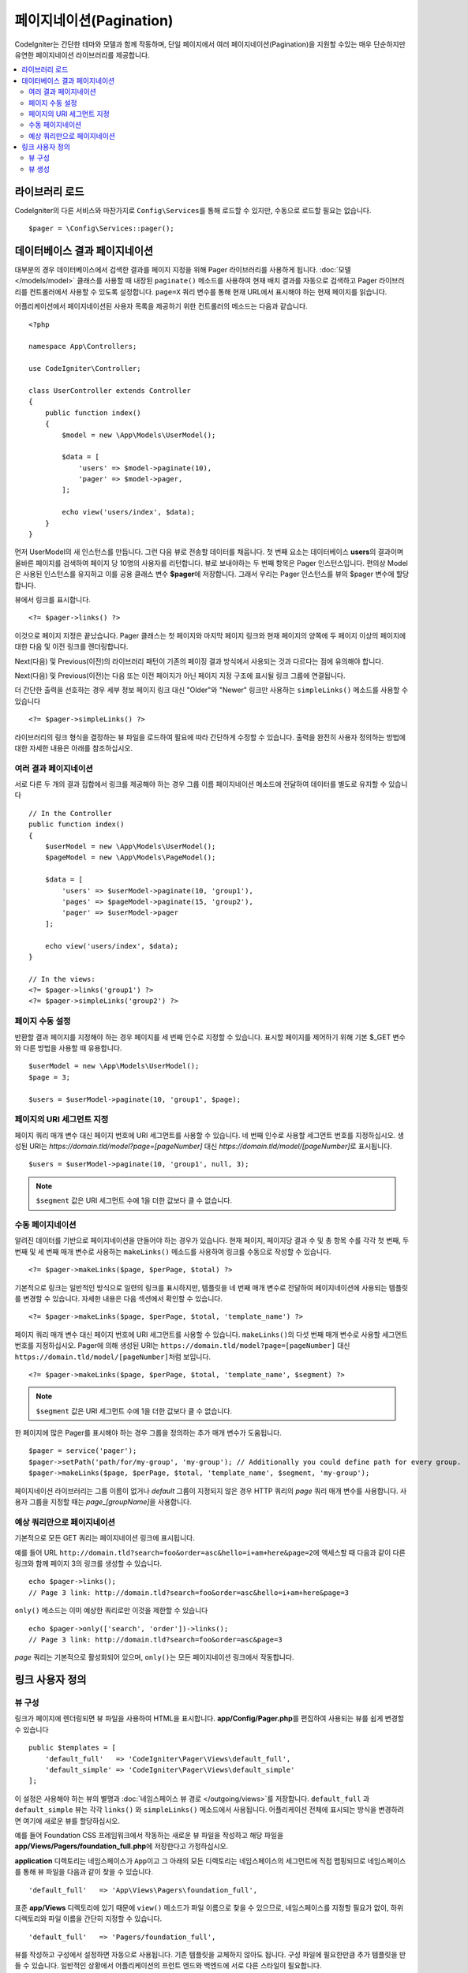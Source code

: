 #############################
페이지네이션(Pagination)
#############################

CodeIgniter는 간단한 테마와 모델과 함께 작동하며, 단일 페이지에서 여러 페이지네이션(Pagination)을 지원할 수있는 매우 단순하지만 유연한 페이지네이션 라이브러리를 제공합니다.

.. contents::
    :local:
    :depth: 2

*******************
라이브러리 로드
*******************

CodeIgniter의 다른 서비스와 마찬가지로 ``Config\Services``\ 를 통해 로드할 수 있지만, 수동으로 로드할 필요는 없습니다.

::

    $pager = \Config\Services::pager();

********************************
데이터베이스 결과 페이지네이션
********************************

대부분의 경우 데이터베이스에서 검색한 결과를 페이지 지정을 위해 Pager 라이브러리를 사용하게 됩니다.
:doc:`모델 </models/model>` 클래스를 사용할 때 내장된 ``paginate()`` 메소드를 사용하여 현재 배치 결과를 자동으로 검색하고 Pager 라이브러리를 컨트롤러에서 사용할 수 있도록 설정합니다.
``page=X`` 쿼리 변수를 통해 현재 URL에서 표시해야 하는 현재 페이지를 읽습니다.

어플리케이션에서 페이지네이션된 사용자 목록을 제공하기 위한 컨트롤러의 메소드는 다음과 같습니다.

::

    <?php 
    
    namespace App\Controllers;

    use CodeIgniter\Controller;

    class UserController extends Controller
    {
        public function index()
        {
            $model = new \App\Models\UserModel();

            $data = [
                'users' => $model->paginate(10),
                'pager' => $model->pager,
            ];

            echo view('users/index', $data);
        }
    }

먼저 UserModel의 새 인스턴스를 만듭니다. 
그런 다음 뷰로 전송할 데이터를 채웁니다.
첫 번째 요소는 데이터베이스 **users**\ 의 결과이며 올바른 페이지를 검색하여 페이지 당 10명의 사용자를 리턴합니다.
뷰로 보내야하는 두 번째 항목은 Pager 인스턴스입니다.
편의상 Model은 사용된 인스턴스를 유지하고 이를 공용 클래스 변수 **$pager**\ 에 저장합니다.
그래서 우리는 Pager 인스턴스를 뷰의 $pager 변수에 할당합니다.

뷰에서 링크를 표시합니다.

::

    <?= $pager->links() ?>

이것으로 페이지 지정은 끝났습니다. 
Pager 클래스는 첫 페이지와 마지막 페이지 링크와 현재 페이지의 양쪽에 두 페이지 이상의 페이지에 대한 다음 및 이전 링크를 렌더링합니다.

Next(다음) 및 Previous(이전)의 라이브러리 패턴이 기존의 페이징 결과 방식에서 사용되는 것과 다르다는 점에 유의해야 합니다.

Next(다음) 및 Previous(이전)는 다음 또는 이전 페이지가 아닌 페이지 지정 구조에 표시될 링크 그룹에 연결됩니다.

더 간단한 출력을 선호하는 경우 세부 정보 페이지 링크 대신 "Older"와 "Newer" 링크만 사용하는 ``simpleLinks()`` 메소드를 사용할 수 있습니다

::

    <?= $pager->simpleLinks() ?>

라이브러리의 링크 형식을 결정하는 뷰 파일을 로드하여 필요에 따라 간단하게 수정할 수 있습니다.
출력을 완전히 사용자 정의하는 방법에 대한 자세한 내용은 아래를 참조하십시오.

여러 결과 페이지네이션
===========================

서로 다른 두 개의 결과 집합에서 링크를 제공해야 하는 경우 그룹 이름 페이지네이션 메소드에 전달하여 데이터를 별도로 유지할 수 있습니다

::

    // In the Controller
    public function index()
    {
        $userModel = new \App\Models\UserModel();
        $pageModel = new \App\Models\PageModel();

        $data = [
            'users' => $userModel->paginate(10, 'group1'),
            'pages' => $pageModel->paginate(15, 'group2'),
            'pager' => $userModel->pager
        ];

        echo view('users/index', $data);
    }

    // In the views:
    <?= $pager->links('group1') ?>
    <?= $pager->simpleLinks('group2') ?>

페이지 수동 설정
=====================

반환할 결과 페이지를 지정해야 하는 경우 페이지를 세 번째 인수로 지정할 수 있습니다. 
표시할 페이지를 제어하기 위해 기본 $_GET 변수와 다른 방법을 사용할 때 유용합니다.

::

     $userModel = new \App\Models\UserModel();
     $page = 3;

     $users = $userModel->paginate(10, 'group1', $page);

페이지의 URI 세그먼트 지정
===================================

페이지 쿼리 매개 변수 대신 페이지 번호에 URI 세그먼트를 사용할 수 있습니다. 
네 번째 인수로 사용할 세그먼트 번호를 지정하십시오.
생성된 URI는 *https://domain.tld/model?page=[pageNumber]* 대신 *https://domain.tld/model/[pageNumber]*\ 로 표시됩니다.

::

    $users = $userModel->paginate(10, 'group1', null, 3);

.. note:: ``$segment`` 값은 URI 세그먼트 수에 1을 더한 값보다 클 수 없습니다.


수동 페이지네이션
====================

알려진 데이터를 기반으로 페이지네이션을 만들어야 하는 경우가 있습니다.
현재 페이지, 페이지당 결과 수 및 총 항목 수를 각각 첫 번째, 두 번째 및 세 번째 매개 변수로 사용하는 ``makeLinks()`` 메소드를 사용하여 링크를 수동으로 작성할 수 있습니다.

::

    <?= $pager->makeLinks($page, $perPage, $total) ?>

기본적으로 링크는 일반적인 방식으로 일련의 링크를 표시하지만, 템플릿을 네 번째 매개 변수로 전달하여 페이지네이션에 사용되는 템플릿를 변경할 수 있습니다.
자세한 내용은 다음 섹션에서 확인할 수 있습니다.

::

    <?= $pager->makeLinks($page, $perPage, $total, 'template_name') ?>

페이지 쿼리 매개 변수 대신 페이지 번호에 URI 세그먼트를 사용할 수 있습니다. 
``makeLinks()``\ 의 다섯 번째 매개 변수로 사용할 세그먼트 번호를 지정하십시오. 
Pager에 의해 생성된 URI는 ``https://domain.tld/model?page=[pageNumber]`` 대신 ``https://domain.tld/model/[pageNumber]``\ 처럼 보입니다.

::

    <?= $pager->makeLinks($page, $perPage, $total, 'template_name', $segment) ?>

.. note:: ``$segment`` 값은 URI 세그먼트 수에 1을 더한 값보다 클 수 없습니다.

한 페이지에 많은 Pager를 표시해야 하는 경우 그룹을 정의하는 추가 매개 변수가 도움됩니다.

::

	$pager = service('pager');
	$pager->setPath('path/for/my-group', 'my-group'); // Additionally you could define path for every group.
	$pager->makeLinks($page, $perPage, $total, 'template_name', $segment, 'my-group');

페이지네이션 라이브러리는 그룹 이름이 없거나 *default* 그룹이 지정되지 않은 경우 HTTP 쿼리의 *page* 쿼리 매개 변수를 사용합니다. 
사용자 그룹을 지정할 때는 *page_[groupName]*\ 을 사용합니다.

예상 쿼리만으로 페이지네이션
=====================================

기본적으로 모든 GET 쿼리는 페이지네이션 링크에 표시됩니다.

예를 들어 URL ``http://domain.tld?search=foo&order=asc&hello=i+am+here&page=2``\ 에 액세스할 때 다음과 같이 다른 링크와 함께 페이지 3의 링크를 생성할 수 있습니다.

::

    echo $pager->links();
    // Page 3 link: http://domain.tld?search=foo&order=asc&hello=i+am+here&page=3

``only()`` 메소드는 이미 예상한 쿼리로만 이것을 제한할 수 있습니다

::

    echo $pager->only(['search', 'order'])->links();
    // Page 3 link: http://domain.tld?search=foo&order=asc&page=3

*page* 쿼리는 기본적으로 활성화되어 있으며, ``only()``\ 는 모든 페이지네이션 링크에서 작동합니다.

*********************
링크 사용자 정의
*********************

뷰 구성
==================

링크가 페이지에 렌더링되면 뷰 파일을 사용하여 HTML을 표시합니다. 
**app/Config/Pager.php**\ 를 편집하여 사용되는 뷰를 쉽게 변경할 수 있습니다

::

    public $templates = [
        'default_full'   => 'CodeIgniter\Pager\Views\default_full',
        'default_simple' => 'CodeIgniter\Pager\Views\default_simple'
    ];

이 설정은 사용해야 하는 뷰의 별명과 :doc:`네임스페이스 뷰 경로 </outgoing/views>`\ 를 저장합니다.
``default_full`` 과 ``default_simple`` 뷰는 각각 ``links()`` 와 ``simpleLinks()`` 메소드에서 사용됩니다.
어플리케이션 전체에 표시되는 방식을 변경하려면 여기에 새로운 뷰를 할당하십시오.

예를 들어 Foundation CSS 프레임워크에서 작동하는 새로운 뷰 파일을 작성하고 해당 파일을 **app/Views/Pagers/foundation_full.php**\ 에 저장한다고 가정하십시오.

**application** 디렉토리는 네임스페이스가 ``App``\ 이고 그 아래의 모든 디렉토리는 네임스페이스의 세그먼트에 직접 맵핑되므로 네임스페이스를 통해 뷰 파일을 다음과 같이 찾을 수 있습니다.

::

    'default_full'   => 'App\Views\Pagers\foundation_full',

표준 **app/Views** 디렉토리에 있기 때문에 ``view()`` 메소드가 파일 이름으로 찾을 수 있으므로, 네임스페이스를 지정할 필요가 없이, 하위 디렉토리와 파일 이름을 간단히 지정할 수 있습니다.

::

    'default_full'   => 'Pagers/foundation_full',

뷰를 작성하고 구성에서 설정하면 자동으로 사용됩니다.
기존 템플릿을 교체하지 않아도 됩니다. 
구성 파일에 필요한만큼 추가 템플릿을 만들 수 있습니다.
일반적인 상황에서 어플리케이션의 프런트 엔드와 백엔드에 서로 다른 스타일이 필요합니다.

::

    public $templates = [
        'default_full'   => 'CodeIgniter\Pager\Views\default_full',
        'default_simple' => 'CodeIgniter\Pager\Views\default_simple',
        'front_full'     => 'App\Views\Pagers\foundation_full',
    ];

일단 구성되면 ``links()``, ``simpleLinks()``, ``makeLinks()`` 메소드의 마지막 매개 변수로 지정할 수 있습니다

::

    <?= $pager->links('group1', 'front_full') ?>
    <?= $pager->simpleLinks('group2', 'front_full') ?>
    <?= $pager->makeLinks($page, $perPage, $total, 'front_full') ?>

뷰 생성
=================

새로운 뷸를 작성할 때 페이지네이션 링크 자체를 작성하는데 필요한 코드만 작성하면 됩니다.
불필요한 줄 바꿈 div는 여러 곳에서 사용의 유용성을 제한하기 때문에 만들지 않아야 합니다.
기존 ``default_full`` 템플릿를 복사하여 새로운 뷰를 작성하는 것이 가장 쉽습니다.

::

    <?php $pager->setSurroundCount(2) ?>

    <nav aria-label="Page navigation">
        <ul class="pagination">
        <?php if ($pager->hasPrevious()) : ?>
            <li>
                <a href="<?= $pager->getFirst() ?>" aria-label="<?= lang('Pager.first') ?>">
                    <span aria-hidden="true"><?= lang('Pager.first') ?></span>
                </a>
            </li>
            <li>
                <a href="<?= $pager->getPrevious() ?>" aria-label="<?= lang('Pager.previous') ?>">
                    <span aria-hidden="true"><?= lang('Pager.previous') ?></span>
                </a>
            </li>
        <?php endif ?>

        <?php foreach ($pager->links() as $link) : ?>
            <li <?= $link['active'] ? 'class="active"' : '' ?>>
                <a href="<?= $link['uri'] ?>">
                    <?= $link['title'] ?>
                </a>
            </li>
        <?php endforeach ?>

        <?php if ($pager->hasNext()) : ?>
            <li>
                <a href="<?= $pager->getNext() ?>" aria-label="<?= lang('Pager.next') ?>">
                    <span aria-hidden="true"><?= lang('Pager.next') ?></span>
                </a>
            </li>
            <li>
                <a href="<?= $pager->getLast() ?>" aria-label="<?= lang('Pager.last') ?>">
                    <span aria-hidden="true"><?= lang('Pager.last') ?></span>
                </a>
            </li>
        <?php endif ?>
        </ul>
    </nav>

**setSurroundCount()**

첫 번째 줄의 ``setSurroundCount()`` 메소드는 현재 페이지 링크의 양쪽에 두 개의 링크를 표시할 것을 지정합니다.
허용되는 단일 매개 변수는 표시할 링크 수입니다.

**hasPrevious()** & **hasNext()**

이 두개의 메소드는 ``setSurroundCount``\ 에 전달된 값을 기준으로 현재 페이지의 양쪽에 표시할 수 있는 링크가 더 있으면 부울 true를 리턴합니다. 
예를 들어 20 페이지의 데이터가 있다고 가정해 봅시다.
현재 페이지는 3 페이지입니다. 
주변 수가 2이면 다음 링크가 목록에 나타납니다 : 1, 2, 3, 4, 5
표시되는 첫 번째 링크는 1 페이지이므로 ``hasPrevious()``\ 는 페이지 0이 없기 때문에 **false**\ 를 반환합니다.
그러나 ``hasNext()``\ 는 5 페이지 이후 15개의 추가 결과 페이지가 있으므로 **true**\ 를 반환합니다.

**getPrevious()** & **getNext()**

이 메소드는 번호가 매겨진 링크의 양쪽에 이전 또는 다음 결과 페이지의 URL을 리턴합니다.
자세한 설명은 이전 단락을 참조하십시오.

**getFirst()** & **getLast()**

``getPrevious()``, ``getNext()``\ 와 마찬가지로 첫 페이지와 마지막 페이지에 대한 링크를 리턴합니다.

**links()**

번호가 매겨진 모든 링크에 대한 데이터 배열을 반환합니다.
각 링크의 배열에는 링크의 URI, 제목, 숫자 및 링크가 현재/활성 링크인지 여부를 나타내는 부울(bool)이 포함됩니다.

::

	$link = [
		'active' => false,
		'uri'    => 'http://example.com/foo?page=2',
		'title'  => 1
	];

표준 페이지 지정 구조에 대해 제시된 코드에서 ``getPrevious()``\ 와 ``getNext()`` 메소드는 각각 이전과 다음 페이지 부여 그룹에 대한 연결을 얻기 위해 사용됩니다.

현재 페이지를 기준으로 이전 페이지와 다음 페이지로 연결되는 페이지별 구조를 사용하려면 ``GetPrevious()``\ 와 ``GetNext()`` 메소드를 ``GetPrevious()``\ 와 ``GetNextPage()``\ 로 바꾸고 "HasPrevious()와 "HasNext()"로 바꾸면 됩니다.

다음 예제를 참조합니다.

::

    <nav aria-label="<?= lang('Pager.pageNavigation') ?>">
        <ul class="pagination">
            <?php if ($pager->hasPreviousPage()) : ?>
                <li>
                    <a href="<?= $pager->getFirst() ?>" aria-label="<?= lang('Pager.first') ?>">
                        <span aria-hidden="true"><?= lang('Pager.first') ?></span>
                    </a>
                </li>
                <li>
                    <a href="<?= $pager->getPreviousPage() ?>" aria-label="<?= lang('Pager.previous') ?>">
                        <span aria-hidden="true"><?= lang('Pager.previous') ?></span>
                    </a>
                </li>
            <?php endif ?>

            <?php foreach ($pager->links() as $link) : ?>
                <li <?= $link['active'] ? 'class="active"' : '' ?>>
                    <a href="<?= $link['uri'] ?>">
                        <?= $link['title'] ?>
                    </a>
                </li>
            <?php endforeach ?>

            <?php if ($pager->hasNextPage()) : ?>
                <li>
                    <a href="<?= $pager->getNextPage() ?>" aria-label="<?= lang('Pager.next') ?>">
                        <span aria-hidden="true"><?= lang('Pager.next') ?></span>
                    </a>
                </li>
                <li>
                    <a href="<?= $pager->getLast() ?>" aria-label="<?= lang('Pager.last') ?>">
                        <span aria-hidden="true"><?= lang('Pager.last') ?></span>
                    </a>
                </li>
            <?php endif ?>
        </ul>
    </nav>

**hasPreviousPage()** & **hasNextPage()**

이 메소드는 현재 표시되고 있는 현재 페이지 전후에 페이지에 대한 링크가 있는 경우 부울 true를 리턴합니다.

차이점은 ``hasPreviousPage()``, ``hasNextPage()``\ 는 현재 페이지를 기준으로 하고 있고 ``hasPrevious()``, ``hasNext()``\ 는 ``setSurroundCount``\ 에서 통과된 값을 기준으로 하여 현 페이지 전후로 표시할 링크 세트를 기반으로 한다는 것입니다.

**getPreviousPage()** & **getNextPage()**

이 메소드는 번호가 지정된 링크의 양쪽에 있는 결과의 이전 페이지 또는 다음 페이지에 대한 URL을 반환하는 ``GetPrevious()``, ``GetNext()``\ 와 달리 현재 표시된 페이지와 관련하여 이전 페이지와 다음 페이지의 URL을 반환합니다. 
자세한 설명은 이전 단락을 참조하세요.
